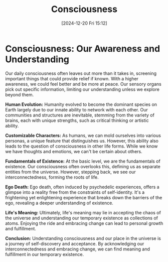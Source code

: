 #+title:      Consciousness
#+date:       [2024-12-20 Fri 15:12]
#+filetags:   :mindset:
#+identifier: 20241220T151251


* Consciousness: Our Awareness and Understanding

  Our daily consciousness often leaves out more than it takes in, screening important things that could provide relief if known. With a higher awareness, we could feel better and be more at peace. Our sensory organs pick out specific information, limiting our understanding unless we explore beyond them.

  **Human Evolution:**
  Humanity evolved to become the dominant species on Earth largely due to our innate ability to network with each other. Our communities and structures are inevitable, stemming from the variety of brains, each with unique strengths, such as critical thinking or artistic ability.

  **Customizable Characters:**
  As humans, we can mold ourselves into various personas, a unique feature that distinguishes us. However, this ability also leads to the question of consciousness in other life forms. While we know we have thoughts and emotions, we can't be certain about others.

  **Fundamentals of Existence:**
  At the basic level, we are the fundamentals of existence. Our consciousness often overlooks this, defining us as separate entities from the universe. However, stepping back, we see our interconnectedness, forming the roots of life.

  **Ego Death:**
  Ego death, often induced by psychedelic experiences, offers a glimpse into a reality free from the constraints of self-identity. It's a frightening yet enlightening experience that breaks down the barriers of the ego, revealing a deeper understanding of existence.

  **Life's Meaning:**
  Ultimately, life's meaning may lie in accepting the chaos of the universe and understanding our temporary existence as collections of atoms. Enjoying the ride and embracing change can lead to personal growth and fulfillment.

  *Conclusion:*
  Understanding consciousness and our place in the universe is a journey of self-discovery and acceptance. By acknowledging our interconnectedness and embracing change, we can find meaning and fulfillment in our temporary existence.


